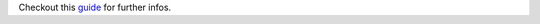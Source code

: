 Checkout this guide_ for further infos.

.. _guide: https://docs.openstack.org/project-deploy-guide/tripleo-docs/latest/deployment/3rd_party.html#extend-tripleo-containers
